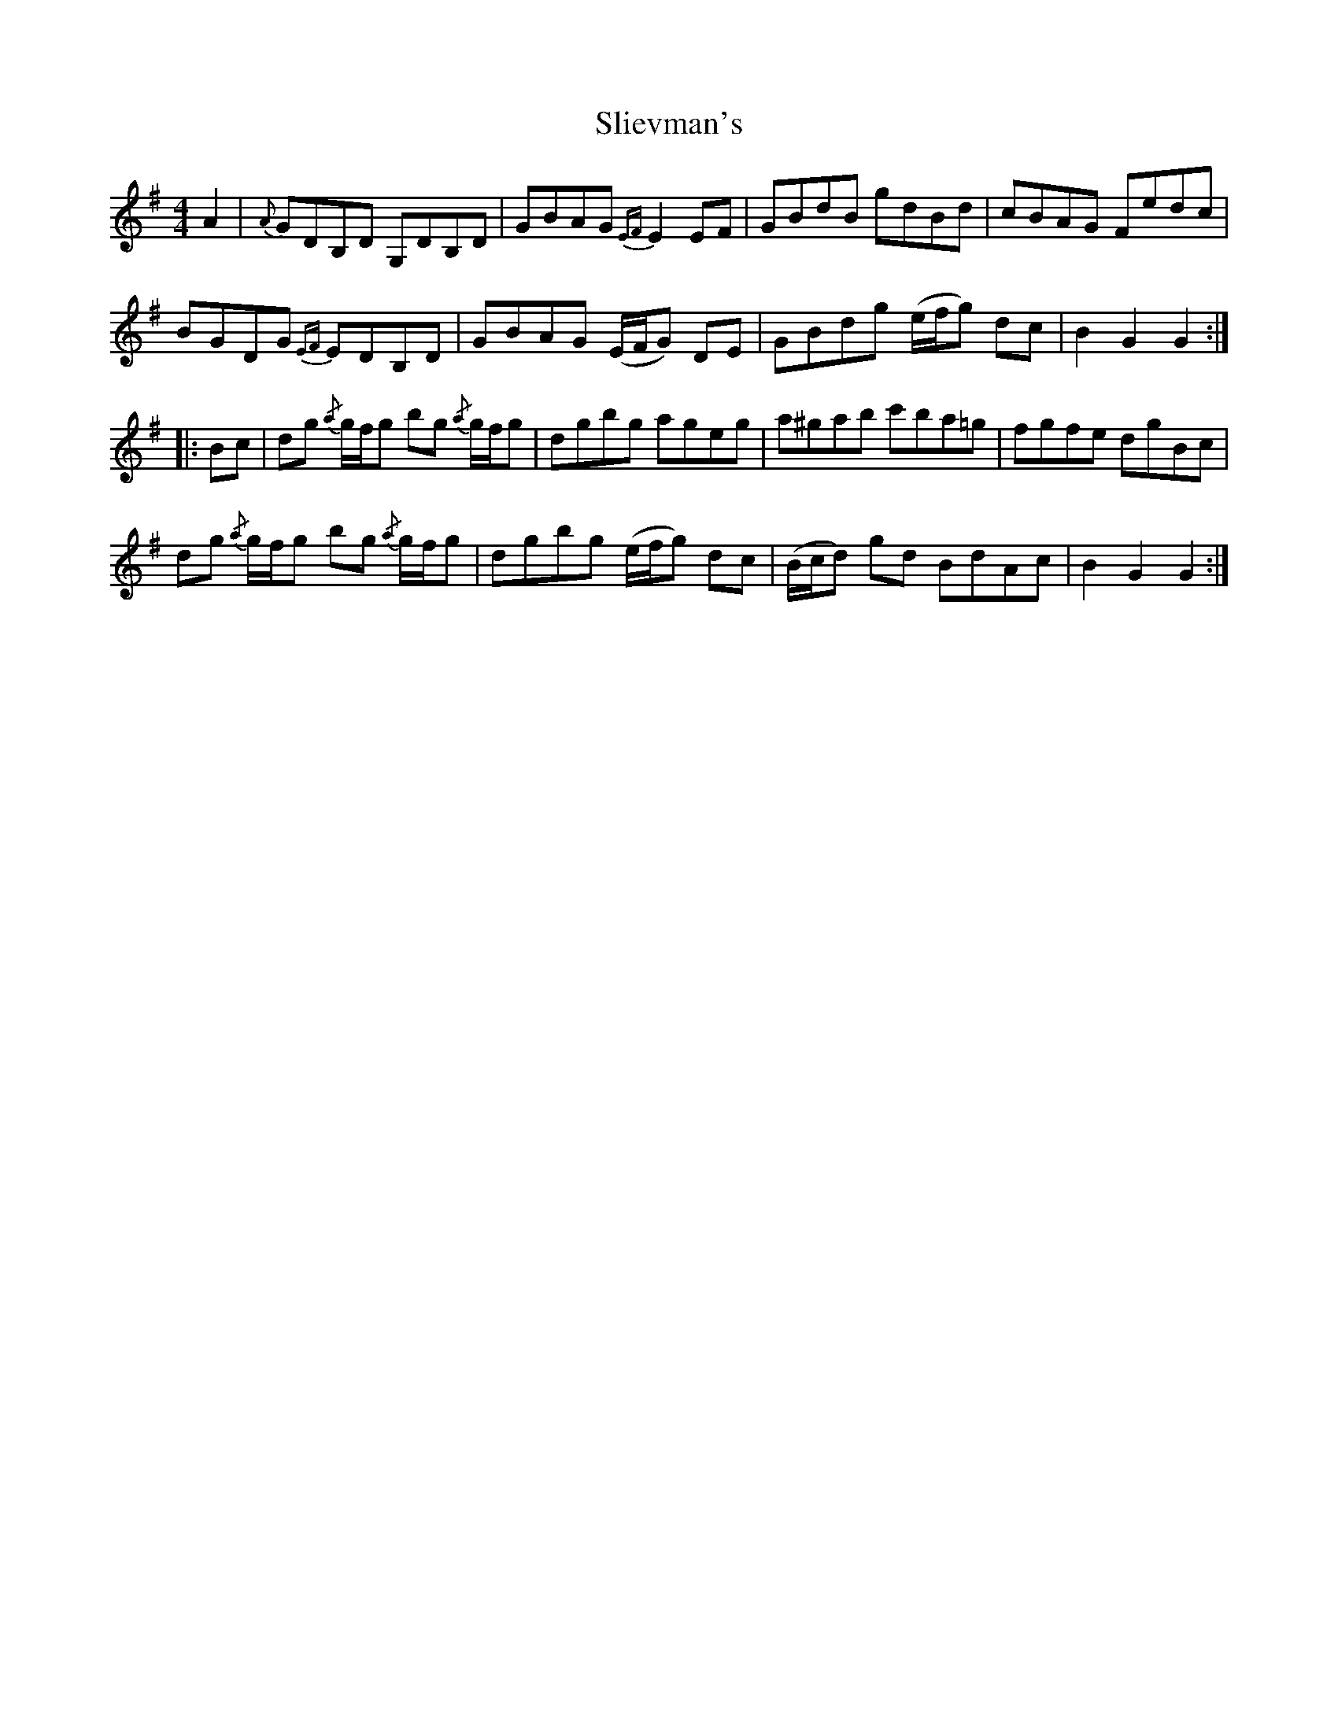 X: 37480
T: Slievman's
R: hornpipe
M: 4/4
K: Gmajor
A2|{A}GDB,D G,DB,D|GBAG {EF}E2 EF|GBdB gdBd|cBAG Fedc|
BGDG {EF}EDB,D|GBAG (E/F/G) DE|GBdg (e/f/g) dc|B2 G2 G2:|
|:Bc|dg {/a}g/f/g bg {/a}g/f/g|dgbg ageg|a^gab c'ba=g|fgfe dgBc|
dg {/a}g/f/g bg {/a}g/f/g|dgbg (e/f/g) dc|(B/c/d) gd BdAc|B2 G2G2:|

